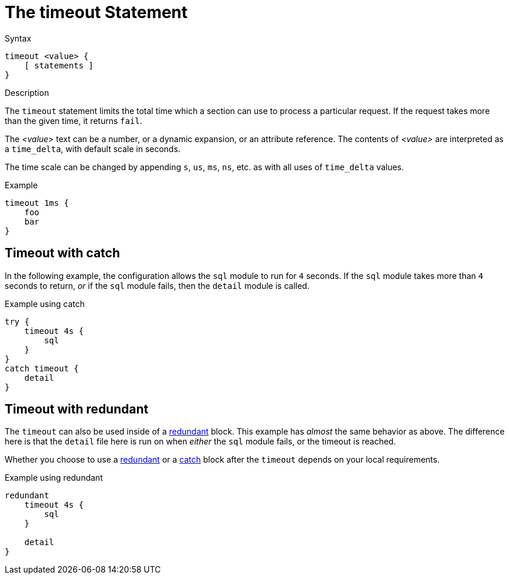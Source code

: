 = The timeout Statement

.Syntax
[source,unlang]
----
timeout <value> {
    [ statements ]
}
----

.Description
The `timeout` statement limits the total time which a section can use
to process a particular request.  If the request takes more than the
given time, it returns `fail`.

The _<value>_ text can be a number, or a dynamic expansion, or an
attribute reference.  The contents of _<value>_ are interpreted as a
`time_delta`, with default scale in seconds.

The time scale can be changed by appending `s`, `us`, `ms`, `ns`, etc. as
with all uses of `time_delta` values.

.Example
[source,unlang]
----
timeout 1ms {
    foo
    bar
}
----

== Timeout with catch

In the following example, the configuration allows the `sql` module to
run for `4` seconds.  If the `sql` module takes more than `4` seconds
to return, _or_ if the `sql` module fails, then the `detail` module is
called.

.Example using catch
[source,unlang]
----
try {
    timeout 4s {
        sql
    }
}
catch timeout {
    detail
}
----

== Timeout with redundant

The `timeout` can also be used inside of a
xref:unlang/redundant.adoc[redundant] block.  This example has
_almost_ the same behavior as above.  The difference here is that the
`detail` file here is run on when _either_ the `sql` module fails, or
the timeout is reached.

Whether you choose to use a xref:unlang/redundant.adoc[redundant] or a
xref:unlang/catch.adoc[catch] block after the `timeout` depends on
your local requirements.

.Example using redundant
[source,unlang]
----
redundant
    timeout 4s {
        sql
    }

    detail
}
----

// Copyright (C) 2025 Network RADIUS SAS.  Licenced under CC-by-NC 4.0.
// This documentation was developed by Network RADIUS SAS.
